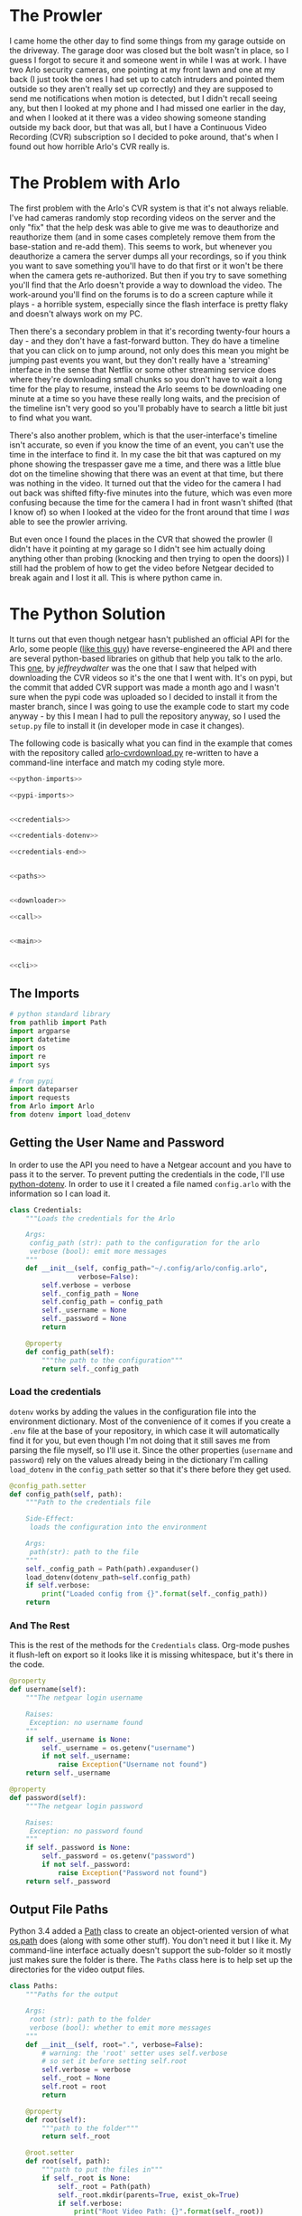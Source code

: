 #+BEGIN_COMMENT
.. title: Downloading Video From the Arlo
.. slug: downloading-video-from-the-arlo
.. date: 2018-09-20 11:28:53 UTC-07:00
.. tags: python arlo
.. category: arlo
.. link: 
.. description: Downloading video from the arlo.
.. type: text

#+END_COMMENT
#+OPTIONS: ^:{}
#+TOC: headlines 1

* The Prowler
   I came home the other day to find some things from my garage outside on the driveway. The garage door was closed but the bolt wasn't in place, so I guess I forgot to secure it and someone went in while I was at work. I have two Arlo security cameras, one pointing at my front lawn and one at my back (I just took the ones I had set up to catch intruders and pointed them outside so they aren't really set up correctly) and they are supposed to send me notifications when motion is detected, but I didn't recall seeing any, but then I looked at my phone and I had missed one earlier in the day, and when I looked at it there was a video showing someone standing outside my back door, but that was all, but I have a Continuous Video Recording (CVR) subscription so I decided to poke around, that's when I found out how horrible Arlo's CVR really is.
* The Problem with Arlo
  The first problem with the Arlo's CVR system is that it's not always reliable. I've had cameras randomly stop recording videos on the server and the only "fix" that the help desk was able to give me was to deauthorize and reauthorize them (and in some cases completely remove them from the base-station and re-add them). This seems to work, but whenever you deauthorize a camera the server dumps all your recordings, so if you think you want to save something you'll have to do that first or it won't be there when the camera gets re-authorized. But then if you try to save something you'll find that the Arlo doesn't provide a way to download the video. The work-around you'll find on the forums is to do a screen capture while it plays - a horrible system, especially since the flash interface is pretty flaky and doesn't always work on my PC. 

  Then there's a secondary problem in that it's recording twenty-four hours a day - and they don't have a fast-forward button. They do have a timeline that you can click on to jump around, not only does this mean you might be jumping past events you want, but they don't really have a 'streaming' interface in the sense that Netflix or some other streaming service does where they're downloading small chunks so you don't have to wait a long time for the play to resume, instead the Arlo seems to be downloading one minute at a time so you have these really long waits, and the precision of the timeline isn't very good so you'll probably have to search a little bit just to find what you want.

  There's also another problem, which is that the user-interface's timeline isn't accurate, so even if you know the time of an event, you can't use the time in the interface to find it. In my case the bit that was captured on my phone showing the trespasser gave me a time, and there was a little blue dot on the timeline showing that there was an event at that time, but there was nothing in the video. It turned out that the video for the camera I had out back was shifted fifty-five minutes into the future, which was even more confusing because the time for the camera I had in front wasn't shifted (that I know of) so when I looked at the video for the front around that time I /was/ able to see the prowler arriving. 

  But even once I found the places in the CVR that showed the prowler (I didn't have it pointing at my garage so I didn't see him actually doing anything other than probing (knocking and then trying to open the doors)) I still had the problem of how to get the video before Netgear decided to break again and I lost it all. This is where python came in.
* The Python Solution
  It turns out that even though netgear hasn't published an official API for the Arlo, some people ([[http://www.robertogallea.com/blog/netgear-arlo-api][like this guy]]) have reverse-engineered the API and there are several python-based libraries on github that help you talk to the arlo. This [[https://github.com/jeffreydwalter/arlo][one]], by /jeffreydwalter/ was the one that I saw that helped with downloading the CVR videos so it's the one that I went with. It's on pypi, but the commit that added CVR support was made a month ago and I wasn't sure when the pypi code was uploaded so I decided to install it from the master branch, since I was going to use the example code to start my code anyway - by this I mean I had to pull the repository anyway, so I used the =setup.py= file to install it (in developer mode in case it changes).

  The following code is basically what you can find in the example that comes with the repository called [[https://github.com/jeffreydwalter/arlo/blob/master/examples/arlo-cvrdownload.py][arlo-cvrdownload.py]] re-written to have a command-line interface and match my coding style more.
#+BEGIN_SRC python :tangle arlo_cvr_download.py :exports-none
<<python-imports>>

<<pypi-imports>>


<<credentials>>

<<credentials-dotenv>>

<<credentials-end>>


<<paths>>


<<downloader>>

<<call>>


<<main>>


<<cli>>
#+END_SRC
** The Imports
#+BEGIN_SRC python :noweb-ref python-imports
# python standard library
from pathlib import Path
import argparse
import datetime
import os
import re
import sys
#+END_SRC

#+BEGIN_SRC python :noweb-ref pypi-imports
# from pypi
import dateparser
import requests
from Arlo import Arlo
from dotenv import load_dotenv
#+END_SRC

** Getting the User Name and Password
   In order to use the API you need to have a Netgear account and you have to pass it to the server. To prevent putting the credentials in the code, I'll use [[https://github.com/theskumar/python-dotenv][python-dotenv]]. In order to use it I created a file named =config.arlo= with the information so I can load it.

#+BEGIN_SRC python :noweb-ref credentials
class Credentials:
    """Loads the credentials for the Arlo

    Args:
     config_path (str): path to the configuration for the arlo
     verbose (bool): emit more messages
    """
    def __init__(self, config_path="~/.config/arlo/config.arlo",
                 verbose=False):
        self.verbose = verbose
        self._config_path = None
        self.config_path = config_path
        self._username = None
        self._password = None
        return

    @property
    def config_path(self):
        """the path to the configuration"""
        return self._config_path
#+END_SRC

*** Load the credentials
    =dotenv= works by adding the values in the configuration file into the environment dictionary. Most of the convenience of it comes if you create a =.env= file at the base of your repository, in which case it will automatically find it for you, but even though I'm not doing that it still saves me from parsing the file myself, so I'll use it. Since the other properties (=username= and =password=) rely on the values already being in the dictionary I'm calling =load_dotenv= in the =config_path= setter so that it's there before they get used.

#+BEGIN_SRC python :noweb-ref credentials-dotenv
    @config_path.setter
    def config_path(self, path):
        """Path to the credentials file

        Side-Effect:
         loads the configuration into the environment

        Args:
         path(str): path to the file
        """
        self._config_path = Path(path).expanduser()
        load_dotenv(dotenv_path=self.config_path)
        if self.verbose:
            print("Loaded config from {}".format(self._config_path))
        return
#+END_SRC

*** And The Rest
    This is the rest of the methods for the =Credentials= class. Org-mode pushes it flush-left on export so it looks like it is missing whitespace, but it's there in the code.

#+BEGIN_SRC python :noweb-ref credentials-end
    @property
    def username(self):
        """The netgear login username

        Raises:
         Exception: no username found
        """
        if self._username is None:
            self._username = os.getenv("username")
            if not self._username:
                raise Exception("Username not found")
        return self._username

    @property
    def password(self):
        """The netgear login password

        Raises:
         Exception: no password found
        """
        if self._password is None:
            self._password = os.getenv("password")
            if not self._password:
                raise Exception("Password not found")
        return self._password
#+END_SRC

** Output File Paths
   Python 3.4 added a [[https://docs.python.org/3/library/pathlib.html][Path]] class to create an object-oriented version of what [[https://docs.python.org/3/library/os.path.html][os.path]] does (along with some other stuff). You don't need it but I like it. My command-line interface actually doesn't support the sub-folder so it mostly just makes sure the folder is there. The =Paths= class here is to help set up the directories for the video output files.

#+BEGIN_SRC python :noweb-ref paths
class Paths:
    """Paths for the output

    Args:
     root (str): path to the folder
     verbose (bool): whether to emit more messages
    """
    def __init__(self, root=".", verbose=False):
        # warning: the 'root' setter uses self.verbose
        # so set it before setting self.root
        self.verbose = verbose
        self._root = None
        self.root = root
        return

    @property
    def root(self):
        """path to the folder"""
        return self._root

    @root.setter
    def root(self, path):
        """path to put the files in"""
        if self._root is None:
            self._root = Path(path)
            self._root.mkdir(parents=True, exist_ok=True)
            if self.verbose:
                print("Root Video Path: {}".format(self._root))
        return self._root

    def add_subfolder(self, sub):
        """adds the root to the sub

        creates the sub-folder if it doesn't exist

        Args:
         sub(str): subfolder name

        Returns:
         path: path object for the sub-directory
        """
        path = self.root.joinpath(sub)
        path.mkdir(parents=True, exist_ok=True)
        if self.verbose:
            print("subfolder: {}".format(path))
        return path
#+END_SRC
** Downloader
   This is the class to actually do the downloading. It essentially does what the example does but I like it to be both smaller and more verbose so this matches my style more.

#+BEGIN_SRC python :noweb-ref downloader
class Downloader:
    """Downloads the videos

    Args:
     camera (int): index of the camera to grab the files for
     start (str): date and time for the start of the videos
     end (str): date and time for the end of the videos
     path: object with the path for folders to store
     output_timestamp(str): how to timestamp the files saved
     verbose (bool): emit more messages
    """
    date_format = "%Y%m%d"
    video_url = re.compile("^http.+(?P<camera>[A-Z0-9]{13})"
                           "_[0-9]{13}_"
                           "(?P<timestamp>[0-9]{13})")

    def __init__(self, camera, start, end, path,
                 output_timestamp="%Y-%m-%d_%H_%M_%S",
                 verbose=False,
                 ):
        self.camera = camera
        self.start = start
        self.end = end
        self.path = path
        self.output_timestamp = output_timestamp
        self.verbose = verbose
        self._credentials = None
        self._start_time = None
        self._end_time = None
        self._start_date = None
        self._end_date = None
        self._arlo = None
        self._basestations = None
        self._cameras = None
        self._playlist = None
        return

    @property
    def credentials(self):
        """Credentials for the arlo"""
        if self._credentials is None:
            self._credentials = Credentials(verbose=self.verbose)
        return self._credentials

    @property
    def start_time(self):
        """Starting time for the videos

        Returns:
         time (datetime.datetime): the starting time of videos to pull
        """
        if self._start_time is None:
            self._start_time = dateparser.parse(self.start)
            if self.verbose:
                print("Start Time: {}".format(self._start_time))
        return self._start_time

    @property
    def end_time(self):
        """ending time for the videos

        Returns:
         time (datetime.datetime): ending time of videos to pull
        """
        if self._end_time is None:
            self._end_time = dateparser.parse(self.end)
            if self.verbose:
                print("End Time: {}".format(self._end_time))
        return self._end_time

    @property
    def start_date(self):
        """The start date for the playlist

        Returns:
         start-date (`string`): starting date for the recordings
        """
        if self._start_date is None:
            self._start_date = self.start_time.strftime(self.date_format)
            if self.verbose:
                print("Start Date: {}".format(self._start_date))
        return self._start_date

    @property
    def end_date(self):
        """end-date for the playlist

        Returns:
         end-date (`str`): end-date for the recordings
        """
        if self._end_date is None:
            self._end_date = self.end_time.strftime(self.date_format)
            if self.verbose:
                print("End Date: {}".format(self._end_date))
        return self._end_date

    @property
    def arlo(self):
        """The Arlo object

        Instantiating the Arlo object automatically calls Login(), which
        returns an oAuth token that gets cached. Subsequent successful calls
        to login will update the oAuth token

        Returns:
         Arlo: thing to talk to the arlo
        """
        if self._arlo is None:
            self._arlo = Arlo(self.credentials.username,
                              self.credentials.password)
            if self.verbose:
                print("Arlo creatde")
        return self._arlo

    @property
    def basestations(self):
        """This next part was in the original code but not used

        I'm leaving it in on the chance that it might be needed for the
        side-effects

        Gets the list of devices and filter on device type to only get
        the basestation.
        This will return an array which includes all of the basestation's
        associated metadata.

        Returns:
         list: list of basestations
        """
        if self._basestations is None:
            self._basestations = self.arlo.GetDevices('basestation')
            if self.verbose:
                print("Base Stations retrieved")
        return self._basestations

    @property
    def cameras(self):
        """Get the camera.

        Returns:
          array: the camera's metadata
        """
        if self._cameras is None:
            self._cameras = self.arlo.GetDevices('camera')

            if self.verbose:
                print("Cameras retrieved")
        return self._cameras

    @property
    def playlist(self):
        """the recordings within our date-range

        Raises:
         SystemExit: no playlist for the dates was found
        """
        if self._playlist is None:
            if self.verbose:
                print("Getting Playlist")
            self._playlist = self.arlo.GetCvrPlaylist(
                self.cameras[self.camera],
                self.start_date,
                self.end_date)
            self._playlist = self._playlist["playlist"]
            if not self._playlist:
                sys.exit(
                    ("No playlist found for camera"
                     " {} from {} through {}").format(
                         self.camera,
                         self.start_date,
                         self.end_date,
                     ))
        return self._playlist
#+END_SRC        

*** The Call
This does the actual downloading. It downloads some =m3u8= files and then pulls the files that they refer to. [[https://en.wikipedia.org/wiki/M3U#M3U8][m3u8]] (MP3 URL with UTF-8 encoding) is a format to list URLs or paths that point to media and is said to be popular (by Wikipedia) in Dynamic Adaptive Streaming over HTTP (although I don't think the arlo uses DASH).

#+BEGIN_SRC python :noweb-ref call
    def __call__(self):
        """Downloads the videos"""
        print("Downloading CVR videos from {} to {}".format(
            self.start, self.end))
        try:
            for recordings in self.playlist.values():
                m3u8 = requests.get(recordings[0]["url"]).text.split("\n")
                for location in m3u8:
                    match = self.video_url.match(location)
                    if self.verbose:
                        print("checking Match")
                m3u8 = requests.get(recordings["url"]).text.split("\n")
                for location in m3u8:
                    match = self.video_url.match(location)
                    if match:
                        camera_id = match.group("camera")
                        video_time = datetime.datetime.fromtimestamp(
                            int(match.group("timestamp")) // 1000)

                        if self.start_time < video_time < self.end_time:
                            filename = (
                                camera_id
                                + '-'
                                + video_time.strftime(self.output_timestamp)
                                + '.mp4')

                            file_path = self.path.joinpath(filename)
                            if file_path.is_file():
                                print(
                                    ("Video {} already exists, "
                                     "not downloading.").format(filename))
                            else:
                                print('Downloading {}'.format(filename))
                                with file_path.open('wb') as writer:
                                    # Get video as a chunked stream.
                                    # StreamRecording returns a generator.
                                    for chunk in self.arlo.StreamRecording(
                                            location):
                                        writer.write(chunk)
                    elif self.verbose:
                        print("didn't match")
            self.arlo.Logout()
            print('Logged out')
        except Exception as e:
            print(e)
            self.arlo.Logout()
            print('Logged out')
        return
#+END_SRC

* A Command-Line Interface
#+BEGIN_SRC python :noweb-ref main
def main():
    parser = argparse.ArgumentParser()
    parser.add_argument("camera", type=int, help="Index of the camera to use")
    parser.add_argument("start", help="Time of earliest video to grab")
    parser.add_argument("end", help="Time of latest video to grab")
    parser.add_argument("--sub-folder", help="sub-folder to put the videos in",
                        default=".")
    parser.add_argument("--verbose", action="store_true",
                        help="Emit more messages")
    arguments = parser.parse_args()
    path = Paths(root=arguments.sub_folder, verbose=arguments.verbose)
    download = Downloader(camera=arguments.camera,
                          start=arguments.start,
                          end=arguments.end,
                          path=path)
    download()
    return
#+END_SRC

#+BEGIN_SRC python :noweb-ref cli
if __name__ == "__main__":
    main()
#+END_SRC

* Conclusion

